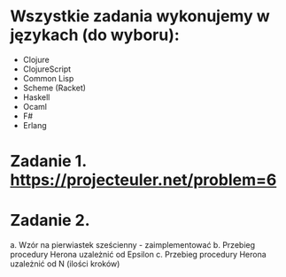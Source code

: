 * Wszystkie zadania wykonujemy w językach (do wyboru):
- Clojure
- ClojureScript
- Common Lisp
- Scheme (Racket)
- Haskell
- Ocaml
- F#
- Erlang

* Zadanie 1. https://projecteuler.net/problem=6

* Zadanie 2.
a. Wzór na pierwiastek sześcienny - zaimplementować
b. Przebieg procedury Herona uzależnić od Epsilon
c. Przebieg procedury Herona uzależnić od N (ilości kroków)
